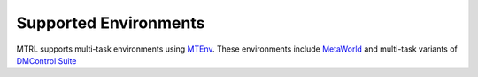 
Supported Environments
======================

MTRL supports multi-task environments using `MTEnv <https://github.com/facebookresearch/mtenv/>`_. These environments include `MetaWorld <https://meta-world.github.io/>`_ and multi-task variants of `DMControl Suite <https://github.com/deepmind/dm_control>`_
